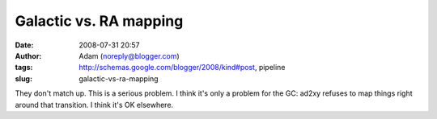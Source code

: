 Galactic vs. RA mapping
#######################
:date: 2008-07-31 20:57
:author: Adam (noreply@blogger.com)
:tags: http://schemas.google.com/blogger/2008/kind#post, pipeline
:slug: galactic-vs-ra-mapping

They don't match up. This is a serious problem.
I think it's only a problem for the GC: ad2xy refuses to map things
right around that transition. I think it's OK elsewhere.
